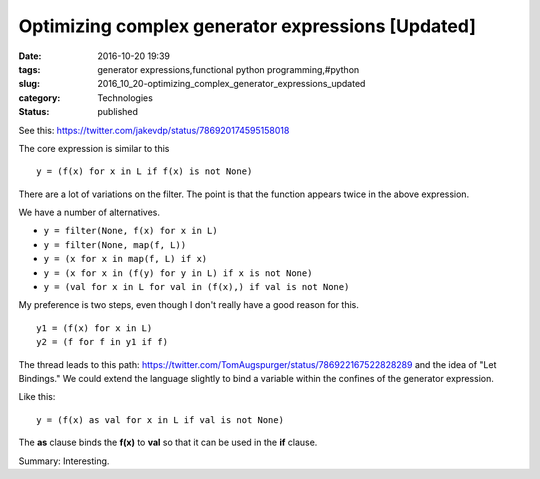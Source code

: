 Optimizing complex generator expressions [Updated]
==================================================

:date: 2016-10-20 19:39
:tags: generator expressions,functional python programming,#python
:slug: 2016_10_20-optimizing_complex_generator_expressions_updated
:category: Technologies
:status: published


See this: https://twitter.com/jakevdp/status/786920174595158018

The core expression is similar to this

::

    y = (f(x) for x in L if f(x) is not None)

There are a lot of variations on the filter. The point is that the
function appears twice in the above expression.

We have a number of alternatives.

-  ``y = filter(None, f(x) for x in L)``
-  ``y = filter(None, map(f, L))``
-  ``y = (x for x in map(f, L) if x)``
-  ``y = (x for x in (f(y) for y in L) if x is not None)``
-  ``y = (val for x in L for val in (f(x),) if val is not None)``




My preference is two steps, even though I don't really have a good
reason for this.

::

    y1 = (f(x) for x in L)
    y2 = (f for f in y1 if f)


The thread leads to this
path: https://twitter.com/TomAugspurger/status/786922167522828289  and
the idea of "Let Bindings." We could extend the language slightly to
bind a variable within the confines of the generator expression.


Like this:

::

    y = (f(x) as val for x in L if val is not None)


The **as** clause binds the **f(x)** to **val** so that it can be
used in the **if** clause.


Summary: Interesting.





